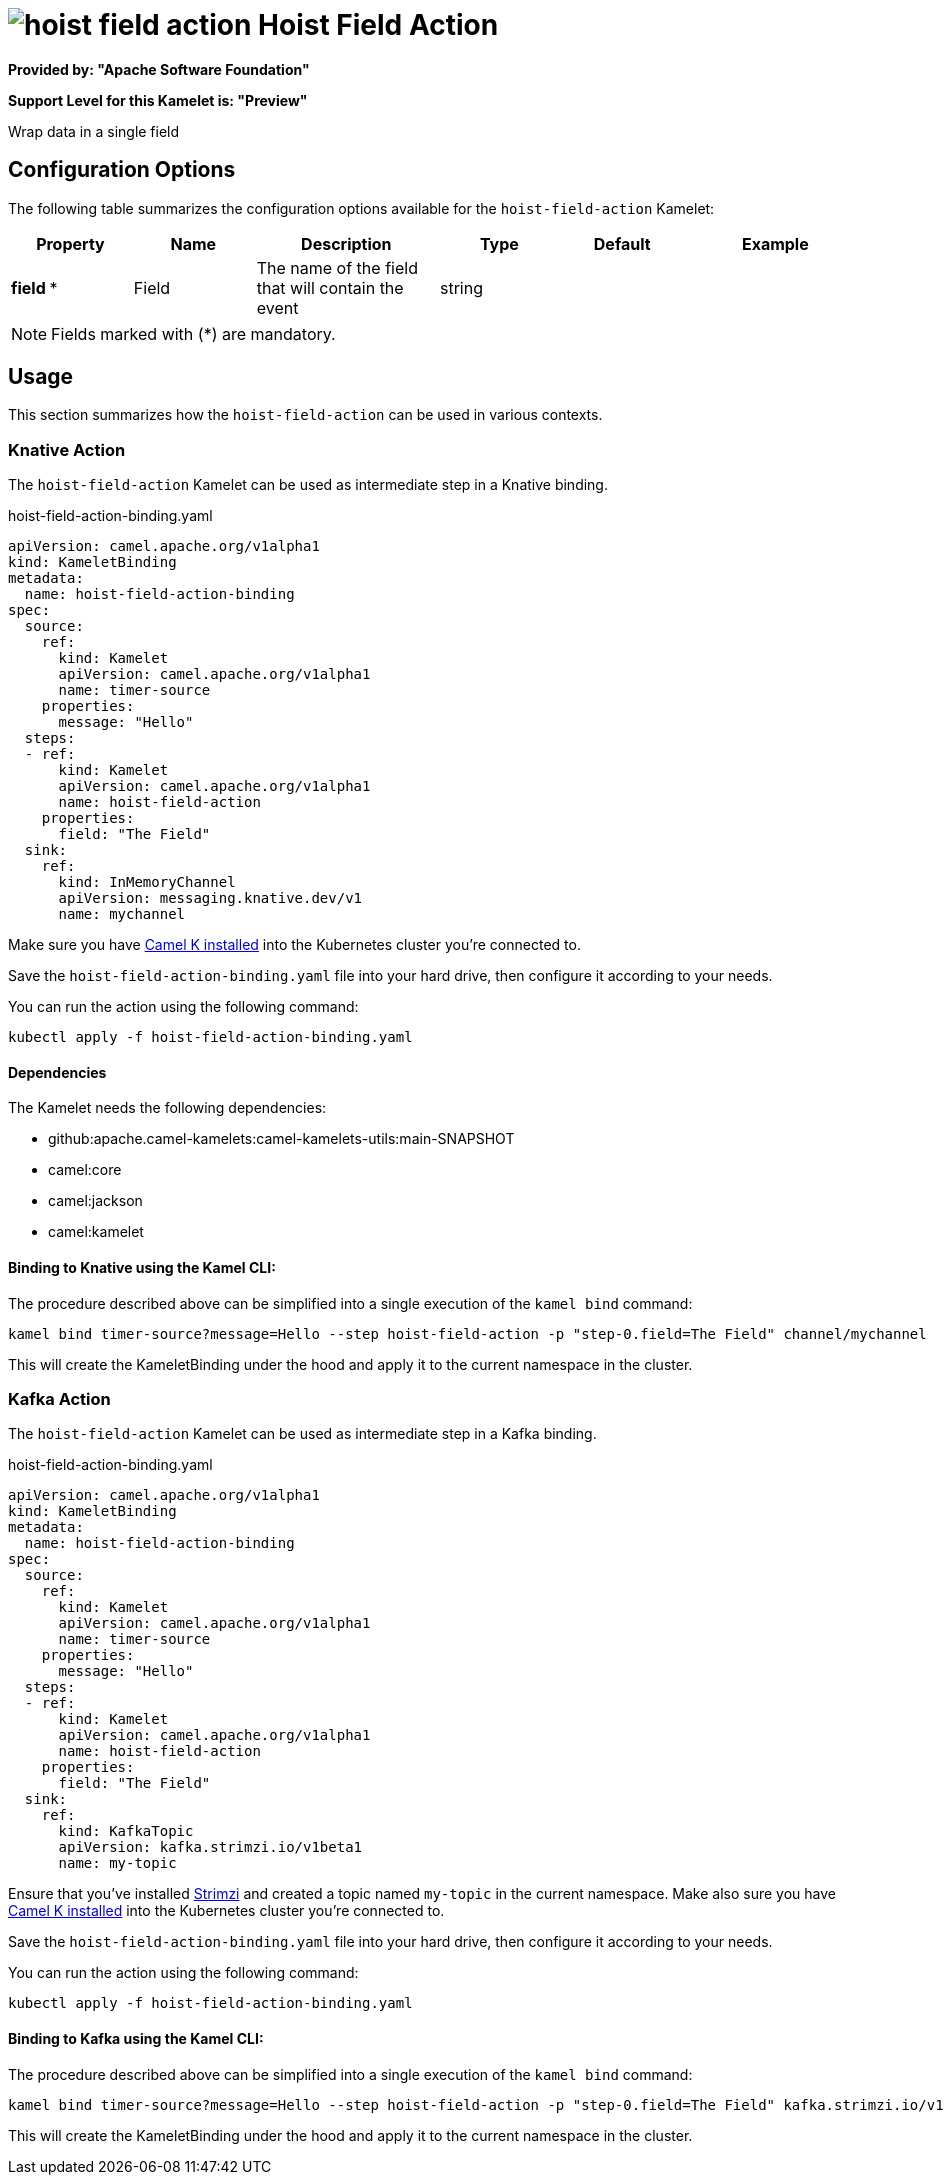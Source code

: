 // THIS FILE IS AUTOMATICALLY GENERATED: DO NOT EDIT
= image:kamelets/hoist-field-action.svg[] Hoist Field Action

*Provided by: "Apache Software Foundation"*

*Support Level for this Kamelet is: "Preview"*

Wrap data in a single field

== Configuration Options

The following table summarizes the configuration options available for the `hoist-field-action` Kamelet:
[width="100%",cols="2,^2,3,^2,^2,^3",options="header"]
|===
| Property| Name| Description| Type| Default| Example
| *field {empty}* *| Field| The name of the field that will contain the event| string| | 
|===

NOTE: Fields marked with ({empty}*) are mandatory.

== Usage

This section summarizes how the `hoist-field-action` can be used in various contexts.

=== Knative Action

The `hoist-field-action` Kamelet can be used as intermediate step in a Knative binding.

.hoist-field-action-binding.yaml
[source,yaml]
----
apiVersion: camel.apache.org/v1alpha1
kind: KameletBinding
metadata:
  name: hoist-field-action-binding
spec:
  source:
    ref:
      kind: Kamelet
      apiVersion: camel.apache.org/v1alpha1
      name: timer-source
    properties:
      message: "Hello"
  steps:
  - ref:
      kind: Kamelet
      apiVersion: camel.apache.org/v1alpha1
      name: hoist-field-action
    properties:
      field: "The Field"
  sink:
    ref:
      kind: InMemoryChannel
      apiVersion: messaging.knative.dev/v1
      name: mychannel

----
Make sure you have xref:latest@camel-k::installation/installation.adoc[Camel K installed] into the Kubernetes cluster you're connected to.

Save the `hoist-field-action-binding.yaml` file into your hard drive, then configure it according to your needs.

You can run the action using the following command:

[source,shell]
----
kubectl apply -f hoist-field-action-binding.yaml
----

==== *Dependencies*

The Kamelet needs the following dependencies:

- github:apache.camel-kamelets:camel-kamelets-utils:main-SNAPSHOT
- camel:core
- camel:jackson
- camel:kamelet 

==== *Binding to Knative using the Kamel CLI:*

The procedure described above can be simplified into a single execution of the `kamel bind` command:

[source,shell]
----
kamel bind timer-source?message=Hello --step hoist-field-action -p "step-0.field=The Field" channel/mychannel
----

This will create the KameletBinding under the hood and apply it to the current namespace in the cluster.

=== Kafka Action

The `hoist-field-action` Kamelet can be used as intermediate step in a Kafka binding.

.hoist-field-action-binding.yaml
[source,yaml]
----
apiVersion: camel.apache.org/v1alpha1
kind: KameletBinding
metadata:
  name: hoist-field-action-binding
spec:
  source:
    ref:
      kind: Kamelet
      apiVersion: camel.apache.org/v1alpha1
      name: timer-source
    properties:
      message: "Hello"
  steps:
  - ref:
      kind: Kamelet
      apiVersion: camel.apache.org/v1alpha1
      name: hoist-field-action
    properties:
      field: "The Field"
  sink:
    ref:
      kind: KafkaTopic
      apiVersion: kafka.strimzi.io/v1beta1
      name: my-topic

----

Ensure that you've installed https://strimzi.io/[Strimzi] and created a topic named `my-topic` in the current namespace.
Make also sure you have xref:latest@camel-k::installation/installation.adoc[Camel K installed] into the Kubernetes cluster you're connected to.

Save the `hoist-field-action-binding.yaml` file into your hard drive, then configure it according to your needs.

You can run the action using the following command:

[source,shell]
----
kubectl apply -f hoist-field-action-binding.yaml
----

==== *Binding to Kafka using the Kamel CLI:*

The procedure described above can be simplified into a single execution of the `kamel bind` command:

[source,shell]
----
kamel bind timer-source?message=Hello --step hoist-field-action -p "step-0.field=The Field" kafka.strimzi.io/v1beta1:KafkaTopic:my-topic
----

This will create the KameletBinding under the hood and apply it to the current namespace in the cluster.

// THIS FILE IS AUTOMATICALLY GENERATED: DO NOT EDIT
